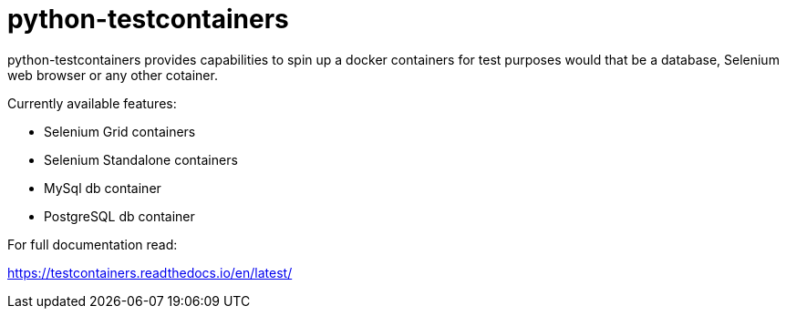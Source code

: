 = python-testcontainers

python-testcontainers provides capabilities to spin up a docker containers for test purposes would that be a database, Selenium web browser or any other cotainer.

Currently available features:

- Selenium Grid containers
- Selenium Standalone containers
- MySql db container
- PostgreSQL db container

For full documentation read:

https://testcontainers.readthedocs.io/en/latest/
